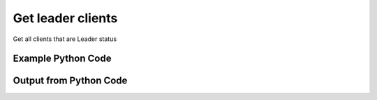 
Get leader clients
====================================================================================================
Get all clients that are Leader status

Example Python Code
''''''''''''''''''''''''''''''''''''''''''''''''''''''''''''''''''''''''''''''''''''''''

.. code-block:: python
    :linenos:


    # Path to lib directory which contains pytan package
    PYTAN_LIB_PATH = '../lib'
    
    # connection info for Tanium Server
    USERNAME = "Tanium User"
    PASSWORD = "T@n!um"
    HOST = "172.16.31.128"
    PORT = "444"
    
    # Logging conrols
    LOGLEVEL = 2
    DEBUGFORMAT = False
    
    import sys, tempfile
    sys.path.append(PYTAN_LIB_PATH)
    
    import pytan
    handler = pytan.Handler(
        username=USERNAME,
        password=PASSWORD,
        host=HOST,
        port=PORT,
        loglevel=LOGLEVEL,
        debugformat=DEBUGFORMAT,
    )
    
    print handler
    
    # setup the arguments for the handler method
    kwargs = {}
    kwargs["objtype"] = u'client'
    kwargs["status"] = u'Leader'
    
    # call the handler with the get method, passing in kwargs for arguments
    response = handler.get(**kwargs)
    
    print ""
    print "Type of response: ", type(response)
    
    print ""
    print "print of response:"
    print response
    
    print ""
    print "length of response (number of objects returned): "
    print len(response)
    
    print ""
    print "print the first object returned in JSON format:"
    print response.to_json(response[0])
    


Output from Python Code
''''''''''''''''''''''''''''''''''''''''''''''''''''''''''''''''''''''''''''''''''''''''

.. code-block:: none
    :linenos:


    Handler for Session to 172.16.31.128:444, Authenticated: True, Version: 6.2.314.3258
    
    Type of response:  <class 'taniumpy.object_types.system_status_list.SystemStatusList'>
    
    print of response:
    SystemStatusList, len: 1
    
    length of response (number of objects returned): 
    1
    
    print the first object returned in JSON format:
    {
      "_type": "client_status", 
      "cache_row_id": 1, 
      "computer_id": "255106209", 
      "full_version": "6.0.314.1190", 
      "host_name": "jtanium1.localdomain", 
      "ipaddress_client": "172.16.31.128", 
      "ipaddress_server": "172.16.31.128", 
      "last_registration": "2014-12-07T06:08:41", 
      "port_number": 17473, 
      "protocol_version": 314, 
      "receive_state": "Previous Only", 
      "send_state": "Backward Only", 
      "status": "Leader"
    }
